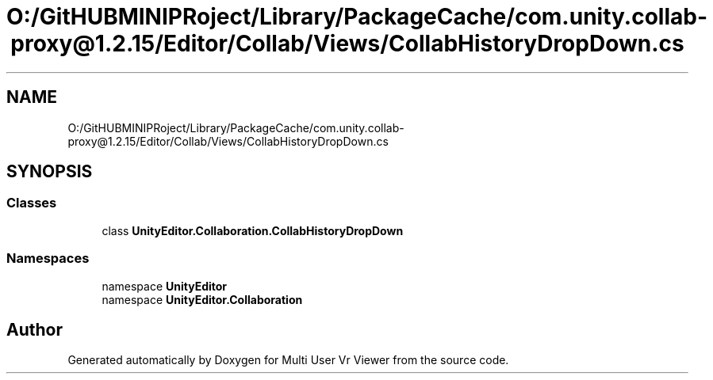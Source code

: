 .TH "O:/GitHUBMINIPRoject/Library/PackageCache/com.unity.collab-proxy@1.2.15/Editor/Collab/Views/CollabHistoryDropDown.cs" 3 "Sat Jul 20 2019" "Version https://github.com/Saurabhbagh/Multi-User-VR-Viewer--10th-July/" "Multi User Vr Viewer" \" -*- nroff -*-
.ad l
.nh
.SH NAME
O:/GitHUBMINIPRoject/Library/PackageCache/com.unity.collab-proxy@1.2.15/Editor/Collab/Views/CollabHistoryDropDown.cs
.SH SYNOPSIS
.br
.PP
.SS "Classes"

.in +1c
.ti -1c
.RI "class \fBUnityEditor\&.Collaboration\&.CollabHistoryDropDown\fP"
.br
.in -1c
.SS "Namespaces"

.in +1c
.ti -1c
.RI "namespace \fBUnityEditor\fP"
.br
.ti -1c
.RI "namespace \fBUnityEditor\&.Collaboration\fP"
.br
.in -1c
.SH "Author"
.PP 
Generated automatically by Doxygen for Multi User Vr Viewer from the source code\&.

